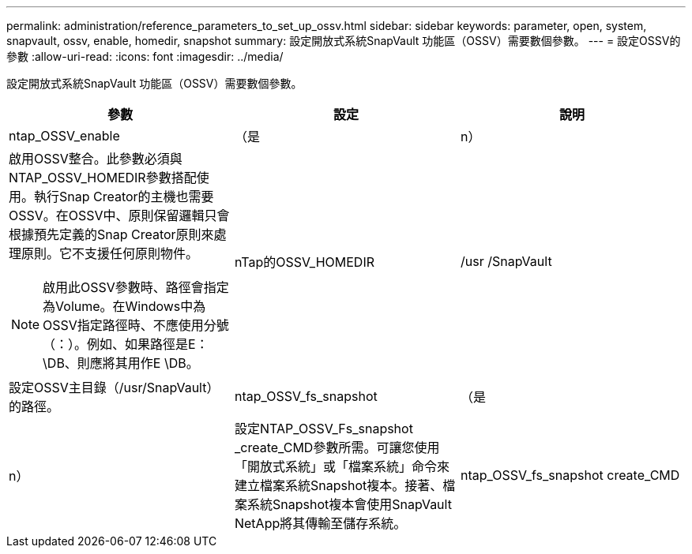 ---
permalink: administration/reference_parameters_to_set_up_ossv.html 
sidebar: sidebar 
keywords: parameter, open, system, snapvault, ossv, enable, homedir, snapshot 
summary: 設定開放式系統SnapVault 功能區（OSSV）需要數個參數。 
---
= 設定OSSV的參數
:allow-uri-read: 
:icons: font
:imagesdir: ../media/


[role="lead"]
設定開放式系統SnapVault 功能區（OSSV）需要數個參數。

|===
| 參數 | 設定 | 說明 


 a| 
ntap_OSSV_enable
 a| 
（是
| n） 


 a| 
啟用OSSV整合。此參數必須與NTAP_OSSV_HOMEDIR參數搭配使用。執行Snap Creator的主機也需要OSSV。在OSSV中、原則保留邏輯只會根據預先定義的Snap Creator原則來處理原則。它不支援任何原則物件。


NOTE: 啟用此OSSV參數時、路徑會指定為Volume。在Windows中為OSSV指定路徑時、不應使用分號（：）。例如、如果路徑是E：\DB、則應將其用作E \DB。
 a| 
nTap的OSSV_HOMEDIR
 a| 
/usr /SnapVault



 a| 
設定OSSV主目錄（/usr/SnapVault）的路徑。
 a| 
ntap_OSSV_fs_snapshot
 a| 
（是



| n）  a| 
設定NTAP_OSSV_Fs_snapshot _create_CMD參數所需。可讓您使用「開放式系統」或「檔案系統」命令來建立檔案系統Snapshot複本。接著、檔案系統Snapshot複本會使用SnapVault NetApp將其傳輸至儲存系統。
 a| 
ntap_OSSV_fs_snapshot create_CMD

|===